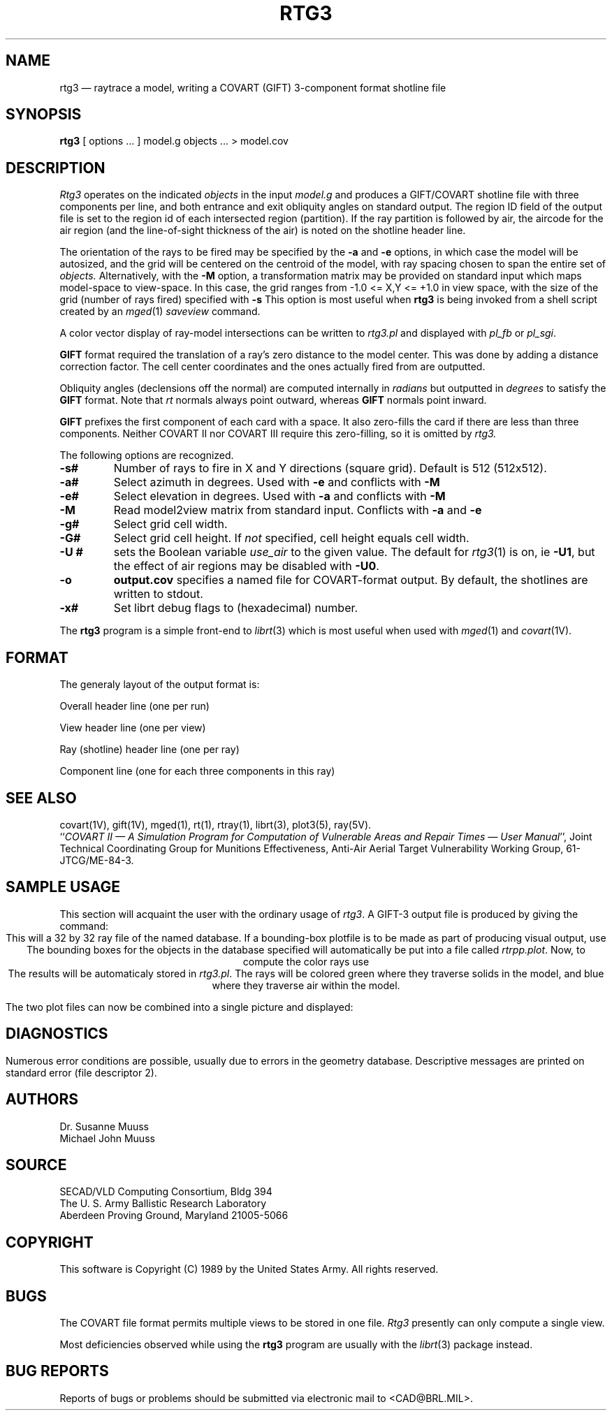 .\" @(#) $Header$ (BRL)
.TH RTG3 1 BRL/CAD
.UC 4
.SH NAME
rtg3 \(em raytrace a model, writing a COVART (GIFT) 3-component format
shotline file
.SH SYNOPSIS
.B rtg3
[ options ... ]
model.g
objects ...
> model.cov
.SH DESCRIPTION
.I Rtg3
operates on the indicated
.I objects
in the input
.I model.g
and produces a GIFT/COVART
shotline file with three components per line, and both
entrance and exit obliquity angles
on standard output.
The region ID field of the output
file is set to the region id of each intersected region (partition).
If the ray partition is followed by air,
the aircode for the air region (and the line-of-sight thickness of the air)
is noted on the shotline header line.
.LP
The orientation of the rays to be fired may be specified by
the
.B \-a
and
.B \-e
options, in which case the model will be autosized, and the grid
will be centered on the centroid of the model, with ray spacing
chosen to span the entire set of
.I objects.
Alternatively,
with the
.B \-M
option, a transformation matrix may be provided on standard input
which maps model-space to view-space.
In this case, the grid ranges from -1.0 <= X,Y <= +1.0 in view space,
with the size of the grid (number of rays fired) specified with
.B \-s
This option is most useful when
.B rtg3
is being invoked from a shell script created by an
.IR mged (1)
\fIsaveview\fR command.
.LP
A color vector display of ray-model intersections can be written to
.I rtg3.pl
and displayed with \fIpl_fb\fR or \fIpl_sgi\fR.
.LP
.B GIFT
format required the translation of a ray's zero distance to the
model center.  This was done by adding a distance correction factor.
The cell center coordinates and the ones actually fired from are outputted.
.LP
Obliquity angles (declensions off the normal) are computed internally
in
.I radians
but outputted in
.I degrees
to satisfy the
.B GIFT
format.  Note that 
.I rt
normals always point outward, whereas
.B GIFT
normals point inward.
.LP
.B
GIFT
prefixes the first component of each card with a space.  It also
zero-fills the card if there are less than three components.  Neither
COVART II nor COVART III require this zero-filling, so it is omitted by
.I rtg3.
.LP
The following options are recognized.
.TP
.B \-s#
Number of rays to fire in X and Y directions (square grid).
Default is 512 (512x512).
.TP
.B \-a#
Select azimuth in degrees.  Used with
.B \-e
and conflicts with
.B \-M
.TP
.B \-e#
Select elevation in degrees.  Used with
.B \-a
and conflicts with
.B \-M
.TP
.B \-M
Read model2view matrix from standard input.
Conflicts with
.B \-a
and
.B \-e
.TP
.B \-g#
Select grid cell width.
.TP
.B \-G#
Select grid cell height.  If \fInot\fR specified, cell height equals
cell width.
.TP
.B \-U #
sets the Boolean variable
.I use_air
to the given value.
The default for
.IR rtg3 (1)
is on, ie
.BR \-U1 ,
but the effect of air regions may be disabled with
.BR \-U0 .
.TP
.B \-o
.B output.cov
specifies a named file for COVART-format output.
By default, the shotlines are written to stdout.
.TP
.B \-x#
Set librt debug flags to (hexadecimal) number.
.LP
The
.B rtg3
program is a simple front-end to
.IR librt (3)
which is most useful when used with
.IR mged (1)
and
.IR covart (1V).
.SH "FORMAT"
The generaly layout of the output format is:
.LP
Overall header line (one per run)
.LP
View header line (one per view)
.LP
Ray (shotline) header line (one per ray)
.LP
Component line (one for each three components in this ray)
.SH "SEE ALSO"
covart(1V), gift(1V), mged(1),
rt(1), rtray(1),
librt(3), plot3(5), ray(5V).
.br
``\fICOVART II \(em A Simulation Program for Computation of Vulnerable Areas
and Repair Times \(em User Manual\fR'', Joint Technical Coordinating
Group for Munitions Effectiveness, Anti-Air Aerial Target
Vulnerability Working Group, 61-JTCG/ME-84-3.
.SH SAMPLE USAGE
This section will acquaint the user with the ordinary usage of \fIrtg3\fR.
A GIFT-3 output file is produced by giving the command:
.nf
.ce \fIrtg3 -s32 database.g all.g > file\fR
.fi
This will a 32 by 32 ray file of the named database.  If a bounding-box
plotfile is to be made as part of producing visual output, use
.nf
.ce \fIrtg3 -s32 -x80000000 database.g\fR
.fi
The bounding boxes for the objects in the database specified will
automatically be put into a file called \fIrtrpp.plot\fR.  Now,
to compute the color rays use
.nf
.ce \fIrtg3 -s32 -X80000000 database.g\fR
.fi
The results will be automaticaly stored in \fIrtg3.pl\fR.  The rays
will be colored green where they traverse solids in the model, and blue
where they traverse air within the model.
.LP
The two plot files can now be combined into a single picture and
displayed:
.nf
.ce \fIcat rtrpp.plot rtg3.pl | pl-sgi\fR
.fi
.SH DIAGNOSTICS
Numerous error conditions are possible, usually due to errors in
the geometry database.
Descriptive messages are printed on standard error (file descriptor 2).
.SH AUTHORS
Dr. Susanne Muuss
.br
Michael John Muuss
.SH SOURCE
SECAD/VLD Computing Consortium, Bldg 394
.br
The U. S. Army Ballistic Research Laboratory
.br
Aberdeen Proving Ground, Maryland  21005-5066
.SH COPYRIGHT
This software is Copyright (C) 1989 by the United States Army.
All rights reserved.
.SH BUGS
The COVART file format permits multiple views to be stored in one file.
.I Rtg3
presently can only compute a single view.
.LP
Most deficiencies observed while using the
.B rtg3
program are usually with the
.IR librt (3)
package instead.
.SH "BUG REPORTS"
Reports of bugs or problems should be submitted via electronic
mail to <CAD@BRL.MIL>.
